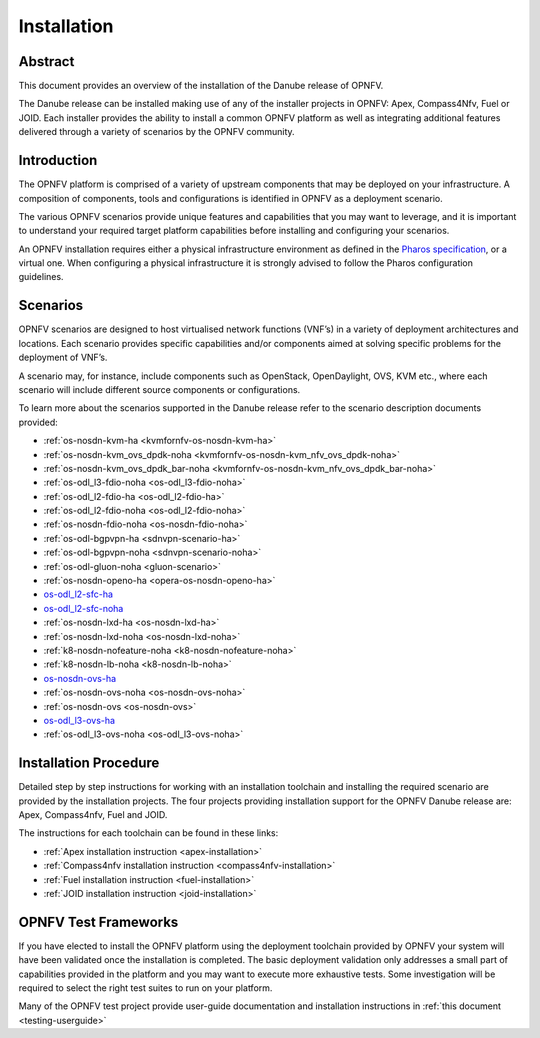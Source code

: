 .. _opnfv-installation:

.. This work is licensed under a Creative Commons Attribution 4.0 International License.
.. SPDX-License-Identifier: CC-BY-4.0
.. (c) Sofia Wallin Ericsson AB

=============
Installation
=============

Abstract
========

This document provides an overview of the installation of the Danube release of OPNFV.

The Danube release can be installed making use of any of the installer projects in OPNFV:
Apex, Compass4Nfv, Fuel or JOID.  Each installer provides the ability to install a common OPNFV
platform as well as integrating additional features delivered through a variety of scenarios by
the OPNFV community.


Introduction
============

The OPNFV platform is comprised of a variety of upstream components that may be deployed on your
infrastructure.  A composition of components, tools and configurations is identified in OPNFV as a
deployment scenario.

The various OPNFV scenarios provide unique features and capabilities that you may want to leverage, and
it is important to understand your required target platform capabilities before installing and
configuring your scenarios.

An OPNFV installation requires either a physical infrastructure environment as defined
in the `Pharos specification <https://wiki.opnfv.org/display/pharos/Pharos+Specification>`_, or a virtual one.
When configuring a physical infrastructure it is strongly advised to follow the Pharos configuration guidelines.


Scenarios
=========

OPNFV scenarios are designed to host virtualised network functions (VNF’s) in a variety of deployment
architectures and locations. Each scenario provides specific capabilities and/or components aimed at
solving specific problems for the deployment of VNF’s.

A scenario may, for instance, include components such as OpenStack, OpenDaylight, OVS, KVM etc.,
where each scenario will include different source components or configurations.

To learn more about the scenarios supported in the Danube release refer to the scenario
description documents provided:

- :ref:`os-nosdn-kvm-ha <kvmfornfv-os-nosdn-kvm-ha>`
- :ref:`os-nosdn-kvm_ovs_dpdk-noha <kvmfornfv-os-nosdn-kvm_nfv_ovs_dpdk-noha>`
- :ref:`os-nosdn-kvm_ovs_dpdk_bar-noha <kvmfornfv-os-nosdn-kvm_nfv_ovs_dpdk_bar-noha>`
- :ref:`os-odl_l3-fdio-noha <os-odl_l3-fdio-noha>`
- :ref:`os-odl_l2-fdio-ha <os-odl_l2-fdio-ha>`
- :ref:`os-odl_l2-fdio-noha <os-odl_l2-fdio-noha>`
- :ref:`os-nosdn-fdio-noha <os-nosdn-fdio-noha>`
- :ref:`os-odl-bgpvpn-ha <sdnvpn-scenario-ha>`
- :ref:`os-odl-bgpvpn-noha <sdnvpn-scenario-noha>`
- :ref:`os-odl-gluon-noha <gluon-scenario>`
- :ref:`os-nosdn-openo-ha <opera-os-nosdn-openo-ha>`
- `os-odl_l2-sfc-ha <http://docs.opnfv.org/en/stable-danube/submodules/sfc/docs/release/scenarios/os-odl_l2-sfc-ha/index.html>`_
- `os-odl_l2-sfc-noha <http://docs.opnfv.org/en/stable-danube/submodules/sfc/docs/release/scenarios/os-odl_l2-sfc-noha/index.html>`_
- :ref:`os-nosdn-lxd-ha <os-nosdn-lxd-ha>`
- :ref:`os-nosdn-lxd-noha <os-nosdn-lxd-noha>`
- :ref:`k8-nosdn-nofeature-noha <k8-nosdn-nofeature-noha>`
- :ref:`k8-nosdn-lb-noha <k8-nosdn-lb-noha>`
- `os-nosdn-ovs-ha <http://docs.opnfv.org/en/stable-danube/submodules/ovsnfv/docs/release/scenarios/os-nosdn-ovs-ha/index.html>`_
- :ref:`os-nosdn-ovs-noha <os-nosdn-ovs-noha>`
- :ref:`os-nosdn-ovs <os-nosdn-ovs>`
- `os-odl_l3-ovs-ha <http://docs.opnfv.org/en/stable-danube/submodules/ovsnfv/docs/release/scenarios/os-odl_l3-ovs-ha/index.html>`_
- :ref:`os-odl_l3-ovs-noha <os-odl_l3-ovs-noha>`


Installation Procedure
======================

Detailed step by step instructions for working with an installation toolchain and installing
the required scenario are provided by the installation projects.  The four projects providing installation
support for the OPNFV Danube release are: Apex, Compass4nfv, Fuel and JOID.

The instructions for each toolchain can be found in these links:

- :ref:`Apex installation instruction <apex-installation>`
- :ref:`Compass4nfv installation instruction <compass4nfv-installation>`
- :ref:`Fuel installation instruction <fuel-installation>`
- :ref:`JOID installation instruction <joid-installation>`

OPNFV Test Frameworks
=====================

If you have elected to install the OPNFV platform using the deployment toolchain provided by OPNFV
your system will have been validated once the installation is completed.
The basic deployment validation only addresses a small part of capabilities provided in
the platform and you may want to execute more exhaustive tests.  Some investigation will be required to
select the right test suites to run on your platform.

Many of the OPNFV test project provide user-guide documentation and installation instructions in :ref:`this document <testing-userguide>`
